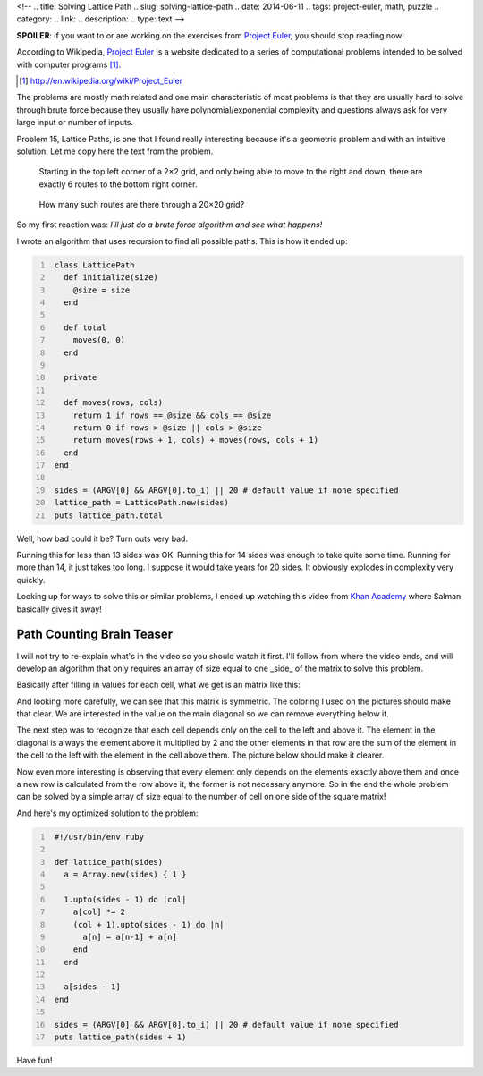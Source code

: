 <!-- 
.. title: Solving Lattice Path
.. slug: solving-lattice-path
.. date: 2014-06-11
.. tags: project-euler, math, puzzle
.. category: 
.. link: 
.. description: 
.. type: text
-->

**SPOILER**: if you want to or are working on the exercises from
`Project Euler`_, you should stop reading now!

According to Wikipedia, `Project Euler`_ is a website dedicated to a
series of computational problems intended to be solved with computer programs
[1]_.

.. _Project Euler: http://projecteuler.net/
.. [1] http://en.wikipedia.org/wiki/Project_Euler

The problems are mostly math related and one main characteristic of most problems
is that they are usually hard to solve through brute force because they usually
have polynomial/exponential complexity and questions always ask for very large input
or number of inputs.

Problem 15, Lattice Paths, is one that I found really interesting because it's
a geometric problem and with an intuitive solution. Let me copy here the text from
the problem.

    Starting in the top left corner of a 2×2 grid, and only being able to move to the
    right and down, there are exactly 6 routes to the bottom right corner.

.. image:: /images/lattice_path.png

..

    How many such routes are there through a 20×20 grid?

So my first reaction was: *I'll just do a brute force algorithm and see what happens!*

I wrote an algorithm that uses recursion to find all possible paths. This is how it
ended up:

.. code-block:: ruby
   :number-lines:

    class LatticePath
      def initialize(size)
        @size = size
      end

      def total
        moves(0, 0)
      end

      private

      def moves(rows, cols)
        return 1 if rows == @size && cols == @size
        return 0 if rows > @size || cols > @size
        return moves(rows + 1, cols) + moves(rows, cols + 1)
      end
    end

    sides = (ARGV[0] && ARGV[0].to_i) || 20 # default value if none specified
    lattice_path = LatticePath.new(sides)
    puts lattice_path.total

Well, how bad could it be? Turn outs very bad.

Running this for less than 13 sides was OK. Running this for 14 sides was
enough to take quite some time. Running for more than 14, it just takes too
long. I suppose it would take years for 20 sides. It obviously explodes in
complexity very quickly.

Looking up for ways to solve this or similar problems, I ended up watching this
video from `Khan Academy`_ where Salman basically gives it away!

.. _Khan Academy: https://www.khanacademy.org/

Path Counting Brain Teaser
--------------------------

.. raw:: html

    <iframe width="560" height="420"
        src="https://www.youtube.com/embed/9QduzzW10uA?color=white&theme=light">
    </iframe>

I will not try to re-explain what's in the video so you should watch it first.
I'll follow from where the video ends, and will develop an algorithm that only
requires an array of size equal to one _side_ of the matrix to solve this problem.

Basically after filling in values for each cell, what we get is an matrix like
this:

.. image:: /images/full_grid.png

And looking more carefully, we can see that this matrix is symmetric. The coloring
I used on the pictures should make that clear. We are interested in the value on
the main diagonal so we can remove everything below it.

.. image:: /images/half_grid.png

The next step was to recognize that each cell depends only on the cell to the left
and above it. The element in the diagonal is always the element above it multiplied
by 2 and the other elements in that row are the sum of the element in the cell to
the left with the element in the cell above them. The picture below should make
it clearer.

.. image:: /images/grid_formula.png

Now even more interesting is observing that every element only depends on the
elements exactly above them and once a new row is calculated from the row above
it, the former is not necessary anymore. So in the end the whole problem can be
solved by a simple array of size equal to the number of cell on one side of the
square matrix!

And here's my optimized solution to the problem:

.. code-block:: ruby
   :number-lines:

    #!/usr/bin/env ruby

    def lattice_path(sides)
      a = Array.new(sides) { 1 }

      1.upto(sides - 1) do |col|
        a[col] *= 2
        (col + 1).upto(sides - 1) do |n|
          a[n] = a[n-1] + a[n]
        end
      end

      a[sides - 1]
    end

    sides = (ARGV[0] && ARGV[0].to_i) || 20 # default value if none specified
    puts lattice_path(sides + 1)

Have fun!
